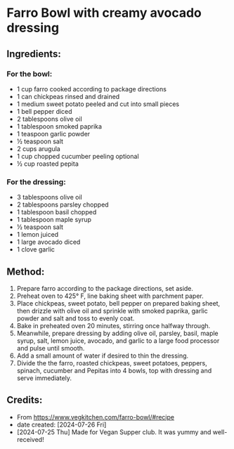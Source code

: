 #+STARTUP: showeverything
* Farro Bowl with creamy avocado dressing
** Ingredients:
*** For the bowl:
- 1 cup farro cooked according to package directions
- 1 can chickpeas rinsed and drained
- 1 medium sweet potato peeled and cut into small pieces
- 1 bell pepper diced
- 2 tablespoons olive oil
- 1 tablespoon smoked paprika
- 1 teaspoon garlic powder
- ½ teaspoon salt
- 2 cups arugula
- 1 cup chopped cucumber peeling optional
- ½ cup roasted pepita
*** For the dressing:
- 3 tablespoons olive oil
- 2 tablespoons parsley chopped
- 1 tablespoon basil chopped
- 1 tablespoon maple syrup
- ½ teaspoon salt
- 1 lemon juiced
- 1 large avocado diced
- 1 clove garlic
** Method:
1. Prepare farro according to the package directions, set aside.
2. Preheat oven to 425° F, line baking sheet with parchment paper.
3. Place chickpeas, sweet potato, bell pepper on prepared baking sheet, then drizzle with olive oil and sprinkle with smoked paprika, garlic powder and salt and toss to evenly coat.
4. Bake in preheated oven 20 minutes, stirring once halfway through.
5. Meanwhile, prepare dressing by adding olive oil, parsley, basil, maple syrup, salt, lemon juice, avocado, and garlic to a large food processor and pulse until smooth.
6. Add a small amount of water if desired to thin the dressing.
7. Divide the the farro, roasted chickpeas, sweet potatoes, peppers, spinach, cucumber and Pepitas into 4 bowls, top with dressing and serve immediately.
** Credits:
- From https://www.vegkitchen.com/farro-bowl/#recipe
- date created: [2024-07-26 Fri]
- [2024-07-25 Thu] Made for Vegan Supper club. It was yummy and well-received!
